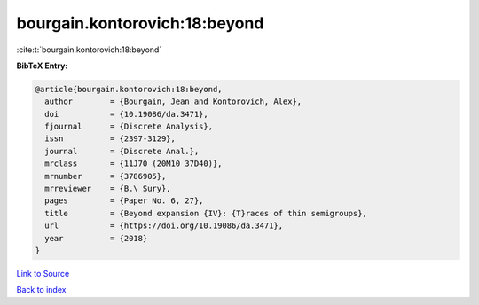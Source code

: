 bourgain.kontorovich:18:beyond
==============================

:cite:t:`bourgain.kontorovich:18:beyond`

**BibTeX Entry:**

.. code-block:: bibtex

   @article{bourgain.kontorovich:18:beyond,
     author        = {Bourgain, Jean and Kontorovich, Alex},
     doi           = {10.19086/da.3471},
     fjournal      = {Discrete Analysis},
     issn          = {2397-3129},
     journal       = {Discrete Anal.},
     mrclass       = {11J70 (20M10 37D40)},
     mrnumber      = {3786905},
     mrreviewer    = {B.\ Sury},
     pages         = {Paper No. 6, 27},
     title         = {Beyond expansion {IV}: {T}races of thin semigroups},
     url           = {https://doi.org/10.19086/da.3471},
     year          = {2018}
   }

`Link to Source <https://doi.org/10.19086/da.3471},>`_


`Back to index <../By-Cite-Keys.html>`_
